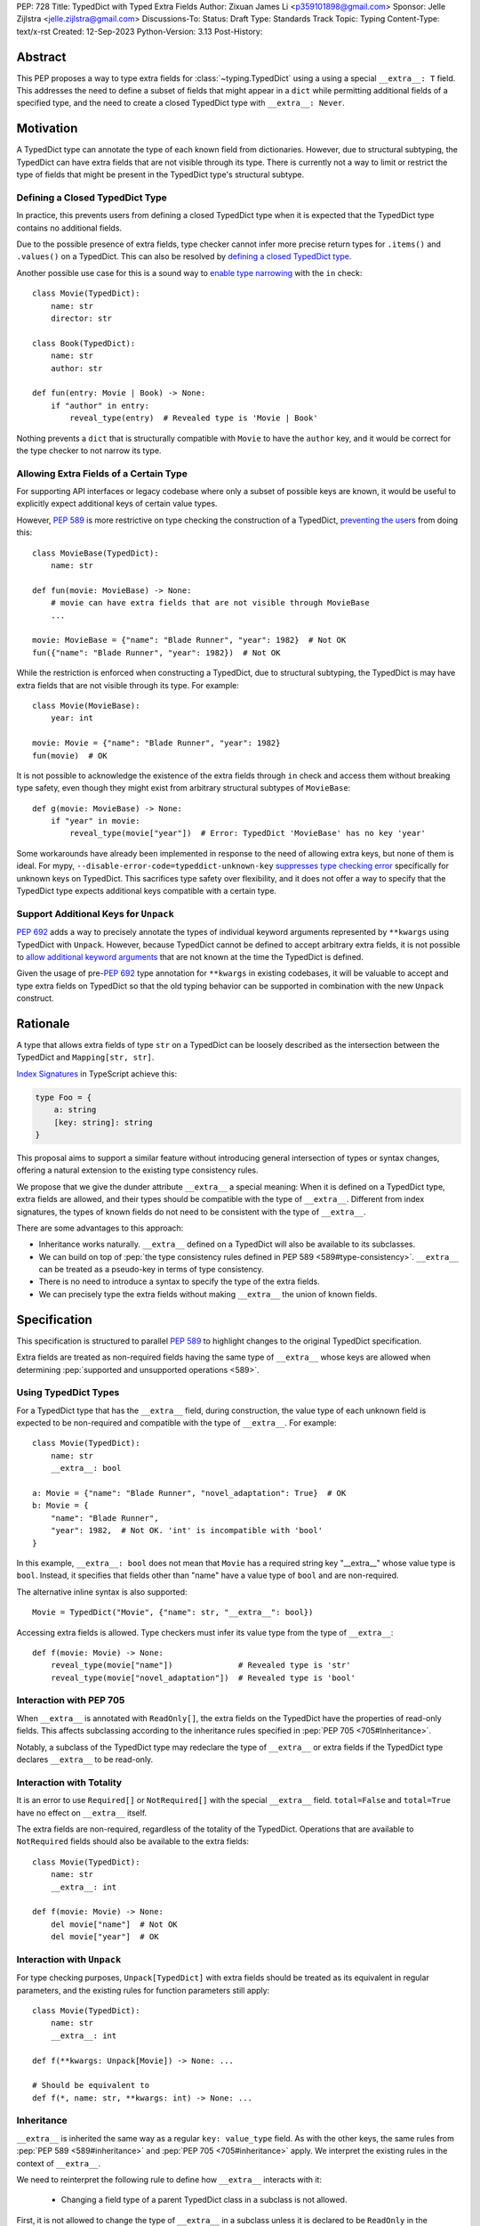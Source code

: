 PEP: 728
Title: TypedDict with Typed Extra Fields
Author: Zixuan James Li <p359101898@gmail.com>
Sponsor: Jelle Zijlstra <jelle.zijlstra@gmail.com>
Discussions-To:
Status: Draft
Type: Standards Track
Topic: Typing
Content-Type: text/x-rst
Created: 12-Sep-2023
Python-Version: 3.13
Post-History:


.. highlight:: rst

Abstract
========

This PEP proposes a way to type extra fields for :class:`~typing.TypedDict` using
a using a special ``__extra__: T`` field.
This addresses the need to define a subset of fields that might appear in a
``dict`` while permitting additional fields of a specified type, and the need to
create a closed TypedDict type with ``__extra__: Never``.

Motivation
==========

A TypedDict type can annotate the type of each known field from dictionaries.
However, due to structural subtyping, the TypedDict can have extra fields that
are not visible through its type. There is currently not a way to limit or
restrict the type of fields that might be present in the TypedDict type's
structural subtype.

Defining a Closed TypedDict Type
--------------------------------

In practice, this prevents users from defining a closed TypedDict type
when it is expected that the TypedDict type contains no additional fields.

Due to the possible presence of extra fields, type checker cannot infer more
precise return types for ``.items()`` and ``.values()`` on a TypedDict. This can
also be resolved by
`defining a closed TypedDict type <https://github.com/python/mypy/issues/7981>`__.

Another possible use case for this is a sound way to
`enable type narrowing <https://github.com/python/mypy/issues/9953>`__ with the
``in`` check::

    class Movie(TypedDict):
        name: str
        director: str
    
    class Book(TypedDict):
        name: str
        author: str

    def fun(entry: Movie | Book) -> None:
        if "author" in entry:
            reveal_type(entry)  # Revealed type is 'Movie | Book'

Nothing prevents a ``dict`` that is structurally compatible with ``Movie`` to
have the ``author`` key, and it would be correct for the type checker to not 
narrow its type.

Allowing Extra Fields of a Certain Type
---------------------------------------

For supporting API interfaces or legacy codebase where only a subset of possible
keys are known, it would be useful to explicitly expect additional keys of
certain value types.

However, :pep:`589` is more restrictive on type checking the construction of a
TypedDict, `preventing the users <https://github.com/python/mypy/issues/4617>`__
from doing this::

    class MovieBase(TypedDict):
        name: str

    def fun(movie: MovieBase) -> None:
        # movie can have extra fields that are not visible through MovieBase
        ...

    movie: MovieBase = {"name": "Blade Runner", "year": 1982}  # Not OK
    fun({"name": "Blade Runner", "year": 1982})  # Not OK

While the restriction is enforced when constructing a TypedDict, due to
structural subtyping, the TypedDict is may have extra fields that are not
visible through its type. For example::

    class Movie(MovieBase):
        year: int

    movie: Movie = {"name": "Blade Runner", "year": 1982}
    fun(movie)  # OK

It is not possible to acknowledge the existence of the extra fields through
``in`` check and access them without breaking type safety, even though they
might exist from arbitrary structural subtypes of ``MovieBase``::

    def g(movie: MovieBase) -> None:
        if "year" in movie:
            reveal_type(movie["year"])  # Error: TypedDict 'MovieBase' has no key 'year'

Some workarounds have already been implemented in response to the need of
allowing extra keys, but none of them is ideal. For mypy,
``--disable-error-code=typeddict-unknown-key``
`suppresses type checking error <https://github.com/python/mypy/pull/14225>`__
specifically for unknown keys on TypedDict. This sacrifices type safety over
flexibility, and it does not offer a way to specify that the TypedDict type
expects additional keys compatible with a certain type.

Support Additional Keys for ``Unpack``
--------------------------------------

:pep:`692` adds a way to precisely annotate the types of individual keyword
arguments represented by ``**kwargs`` using TypedDict with ``Unpack``. However,
because TypedDict cannot be defined to accept arbitrary extra fields, it is not
possible to
`allow additional keyword arguments <https://discuss.python.org/t/pep-692-using-typeddict-for-more-precise-kwargs-typing/17314/87>`__
that are not known at the time the TypedDict is defined.

Given the usage of pre-:pep:`692` type annotation for ``**kwargs`` in existing
codebases, it will be valuable to accept and type extra fields on TypedDict so
that the old typing behavior can be supported in combination with the new
``Unpack`` construct.

Rationale
=========

A type that allows extra fields of type ``str`` on a TypedDict can be loosely
described as the intersection between the TypedDict and ``Mapping[str, str]``.

`Index Signatures <https://www.typescriptlang.org/docs/handbook/2/objects.html#index-signatures>`__
in TypeScript achieve this:

.. code-block:: typescript

    type Foo = {
        a: string
        [key: string]: string
    }

This proposal aims to support a similar feature without introducing general
intersection of types or syntax changes, offering a natural extension to the
existing type consistency rules.

We propose that we give the dunder attribute ``__extra__`` a special meaning:
When it is defined on a TypedDict type, extra fields are allowed, and their
types should be compatible with the type of ``__extra__``. Different from index
signatures, the types of known fields do not need to be consistent with the type
of ``__extra__``.

There are some advantages to this approach:

- Inheritance works naturally. ``__extra__`` defined on a TypedDict will also
  be available to its subclasses.

- We can build on top of
  :pep:`the type consistency rules defined in PEP 589 <589#type-consistency>`.
  ``__extra__`` can be treated as a pseudo-key in terms of type consistency.

- There is no need to introduce a syntax to specify the type of the extra
  fields.

- We can precisely type the extra fields without making ``__extra__`` the union
  of known fields.

Specification
=============

This specification is structured to parallel :pep:`589` to highlight changes to
the original TypedDict specification.

Extra fields are treated as non-required fields having the same type of
``__extra__`` whose keys are allowed when determining
:pep:`supported and unsupported operations <589>`.

Using TypedDict Types
---------------------

For a TypedDict type that has the ``__extra__`` field, during construction, the
value type of each unknown field is expected to be non-required and compatible
with the type of ``__extra__``. For example::

    class Movie(TypedDict):
        name: str
        __extra__: bool
    
    a: Movie = {"name": "Blade Runner", "novel_adaptation": True}  # OK
    b: Movie = {
        "name": "Blade Runner",
        "year": 1982,  # Not OK. 'int' is incompatible with 'bool'
    }  

In this example, ``__extra__: bool`` does not mean that ``Movie`` has a required
string key "__extra__" whose value type is ``bool``. Instead, it specifies that
fields other than "name" have a value type of ``bool`` and are non-required.

The alternative inline syntax is also supported::

    Movie = TypedDict("Movie", {"name": str, "__extra__": bool})

Accessing extra fields is allowed. Type checkers must infer its value type from
the type of ``__extra__``::

    def f(movie: Movie) -> None:
        reveal_type(movie["name"])              # Revealed type is 'str'
        reveal_type(movie["novel_adaptation"])  # Revealed type is 'bool'

Interaction with PEP 705
------------------------

When ``__extra__`` is annotated with ``ReadOnly[]``, the extra fields on the
TypedDict have the properties of read-only fields. This affects subclassing
according to the inheritance rules specified in :pep:`PEP 705 <705#Inheritance>`.

Notably, a subclass of the TypedDict type may redeclare the type of ``__extra__``
or extra fields if the TypedDict type declares ``__extra__`` to be read-only.

Interaction with Totality
-------------------------

It is an error to use ``Required[]`` or ``NotRequired[]`` with the special
``__extra__`` field. ``total=False`` and ``total=True`` have no effect on
``__extra__`` itself.

The extra fields are non-required, regardless of the totality of the TypedDict.
Operations that are available to ``NotRequired`` fields should also be available
to the extra fields::

    class Movie(TypedDict):
        name: str
        __extra__: int

    def f(movie: Movie) -> None:
        del movie["name"]  # Not OK
        del movie["year"]  # OK

Interaction with ``Unpack``
---------------------------

For type checking purposes, ``Unpack[TypedDict]`` with extra fields should be
treated as its equivalent in regular parameters, and the existing rules for
function parameters still apply::

    class Movie(TypedDict):
        name: str
        __extra__: int
    
    def f(**kwargs: Unpack[Movie]) -> None: ...

    # Should be equivalent to
    def f(*, name: str, **kwargs: int) -> None: ...

Inheritance
-----------

``__extra__`` is inherited the same way as a regular ``key: value_type`` field.
As with the other keys, the same rules from :pep:`PEP 589 <589#inheritance>` and
:pep:`PEP 705 <705#inheritance>` apply. We interpret the existing rules in the
context of ``__extra__``.

We need to reinterpret the following rule to define how ``__extra__`` interacts
with it:

    * Changing a field type of a parent TypedDict class in a subclass is not allowed.

First, it is not allowed to change the type of ``__extra__`` in a subclass unless
it is declared to be ``ReadOnly`` in the superclass::

    class Parent(TypedDict):
        __extra__: int | None
    
    class Child(Parent):
        __extra__: int  # Not OK. Like any other TypedDict field, __extra__'s type cannot be changed

Second, ``__extra__`` effectively defines the type of any unnamed fields
accepted to the TypedDict and marks them as non-required. Thus, the above
restriction applies to any additional fields defined in a subclass. For each
field added in a subclass, all of the following conditions should apply:

- If ``__extra__`` is read-only

    - The field can be either required or non-required

    - The field's value type is consistent with the type of ``__extra__``

- If ``__extra__`` is not read-only

    - The field is non-required

    - The field's value type is consistent with the type of ``__extra__``

    - The type of ``__extra__`` is consistent with the field's value type

- If ``__extra__`` is not redeclared, the subclass inherits it as-is.

For example::

    class MovieBase(TypedDict):
        name: str
        __extra__: int | None
    
    class AdaptedMovie(MovieBase):  # Not OK. 'bool' is not consistent with 'int | None'
        adapted_from_novel: bool
 
    class MovieRequiredYear(MovieBase):  # Not OK. Required key 'year' is not known to 'Parent'
        year: int | None

    class MovieNotRequiredYear(MovieBase):  # Not OK. 'int | None' is not consistent with 'int'
        year: NotRequired[int]

    class MovieWithYear(MovieBase):  # OK
        year: NotRequired[int | None]

Due to this nature, an important side effect allows us to define a TypedDict
type that disallows additional fields::

    class MovieFinal(TypedDict):
        name: str
        __extra__: Never

Here, annotating ``__extra__`` with :class:`typing.Never` specifies that
there can be no other keys in ``MovieFinal`` other than the known ones.

Type Consistency
----------------

In addition to the set ``S`` of keys of the explicitly defined fields, a
TypedDict type that has ``__extra__`` is considered to have an infinite set of
fields that all satisfy the following conditions:

- If ``__extra__`` is read-only

    - The field's value type is consistent with the type of ``__extra__``

    - The field's key is not in ``S``.

- If ``__extra__`` is not read-only

    - The field is non-required

    - The field's value type is consistent with the type of ``__extra__``

    - The type of ``__extra__`` is consistent with the field's value type

    - The field's key is not in ``S``.

For type checking purposes, let "__extra__" be a non-required pseudo-field to be
included whenever "for each ... item/key" is stated in
:pep:`the existing type consistency rules from PEP 705 <705#type-consistency>`,
and we modify it as follows:

    A TypedDict type ``A`` is consistent with TypedDict ``B`` if ``A`` is
    structurally compatible with ``B``. This is true if and only if all of the
    following are satisfied:

    * For each item in ``B``, ``A`` has the corresponding key, unless the item
      in ``B`` is read-only, not required, and of top value type
      (``ReadOnly[NotRequired[object]]``). [Edit: Otherwise, if the
      corresponding key with the same name cannot be found in ``A``, "__extra__"
      is considered the corresponding key.]

    * For each item in ``B``, if ``A`` has the corresponding key [Edit: or
      "__extra__"], the corresponding value type in ``A`` is consistent with the
      value type in ``B``.

    * For each non-read-only item in ``B``, its value type is consistent with
      the corresponding value type in ``A``. [Edit: if the corresponding key
      with the same name cannot be found in ``A``, "__extra__" is considered the
      corresponding key.]

    * For each required key in ``B``, the corresponding key is required in ``A``.
      For each non-required key in ``B``, if the item is not read-only in ``B``,
      the corresponding key is not required in ``A``.
      [Edit: if the corresponding key with the same name cannot be found in
      ``A``, "__extra__" is considered to be non-required as the corresponding
      key.]

The following examples illustrate these checks in action.

``__extra__`` puts various restrictions on additional fields for type
consistency checks::

    class Movie(TypedDict):
        name: str
        __extra__: int | None

    class MovieDetails(TypedDict):
        name: str
        year: NotRequired[int]
    
    details: MovieDetails = {"name": "Kill Bill Vol. 1", "year": 2003}
    movie: Movie = details  # Not OK. While 'int' is consistent with 'int | None',
                            # 'int | None' is not consistent with 'int'

The value type of "year" is not found in ``Movie``, and that it is not
"read-only, not required, and of top value type (``ReadOnly[NotRequired[object]]``)"
thus it needs to be consistent with ``__extra__``'s value type and vice versa::

    class MovieDetails(TypedDict):
        name: str
        year: int | None

    details: MovieDetails = {"name": "Kill Bill Vol. 1", "year": 2003}
    movie: Movie = details  # Not OK. 'year' is not required in 'Movie',
                            # so it shouldn't be required in 'MovieDetails' either

Because "year" is absent in ``Movie``, "__extra__" is considered the
corresponding key. "year" being required violates the rule "For each required
key in ``B``, the corresponding key is required in ``A``".

When ``__extra__`` is defined to be read-only in a TypedDict type, it is possible 
for a field to have a narrower type than ``__extra__``'s value type.

    class Movie(TypedDict):
        name: str
        __extra__: ReadOnly[str | int]
    
    class MovieDetails(TypedDict):
        name: str
        year: NotRequired[int]

    details: MovieDetails = {"name": "Kill Bill Vol. 2", "year": 2004}
    movie: Movie = details  # OK. 'int' is consistent with 'str | int'.

This behaves the same way as :pep:`705` specified if ``year: ReadOnly[str | int]``
is a field defined in ``Movie``.

``__extra__`` as a pseudo-field follows the same rules that other fields have,
so when both TypedDict contains ``__extra__``, this check is naturally
enforced::

    class MovieExtraInt(TypedDict):
        name: str
        __extra__: int

    class MovieExtraStr(TypedDict):
        name: str
        __extra__: str
    
    extra_int: MovieExtraInt = {"name": "No Country for Old Men", "year": 2007}
    extra_str: MovieExtraStr = {"name": "No Country for Old Men", "description": ""}
    extra_int = extra_str  # Not OK. 'str' is inconsistent with 'int' for field '__extra__'
    extra_str = extra_int  # Not OK. 'int' is inconsistent with 'str' for field '__extra__'
    
Interaction with Mapping[KT, VT]
--------------------------------

A TypedDict can be consistent with ``Mapping[...]`` types other than
``Mapping[str, object]`` as long as the union of value types on all fields is
consistent with the value type of the ``Mapping[...]`` type. It is an extension
to this rule from :pep:`589`::

    * A TypedDict with all ``int`` values is not consistent with
      ``Mapping[str, int]``, since there may be additional non-``int``
      values not visible through the type, due to structural subtyping.
      These can be accessed using the ``values()`` and ``items()``
      methods in ``Mapping``

For example::

    class MovieExtraStr(TypedDict):
        name: str
        __extra__: str

    extra_str: MovieExtraStr = {"name": "Blade Runner", "summary": ""}
    str_mapping: Mapping[str, str] = extra_str  # OK

    int_mapping: Mapping[str, int] = extra_int  # Not OK. 'int | str' is not consistent with 'int'
    int_str_mapping: Mapping[str, int | str] = extra_int  # OK

Furthermore, type checkers should be able to infer the precise return types for
``values()`` and ``items()`` on a TypedDict::

    def fun(movie: MovieExtraStr) -> None:
        reveal_type(movie.items())  # Revealed type is 'dict_items[str, str]'
        reveal_type(movie.values())  # Revealed type is 'dict_values[str, str]'

Interaction with dict[KT, VT]
--------------------------------

Note that because the presence of ``__extra__`` prohibits additional required
keys in a TypedDict type's structural subtypes, we can determine if the
TypedDict type and its structural subtypes will ever have any required key
during static analysis.

If there is no required key, the TypedDict type is consistent with ``dict[KT, VT]``
and vice versa if all fields on the TypedDict type satisfy the following
conditions:

- ``VT`` is consistent with the value type of the field

- The value type of the field is consistent with ``VT`` 

For example::

    class IntDict(TypedDict):
        __extra__: int

    class IntDictWithNum(IntDict):
        num: NotRequired[int]

    def f(x: IntDict) -> None:
        v: dict[str, int] = x  # OK
        v.clear()  # OK
    
    not_required_num: IntDictWithNum = {"num": 1, "bar": 2} 
    regular_dict: dict[str, int] = not_required_num  # OK
    f(not_required_num)  # OK

In this case, methods that are previously unavailable on a TypedDict are allowed.

    not_required_num.clear()  # OK

    reveal_type(not_required_num.popitem())  # OK. Revealed type is tuple[str, int]

Open Issues
===========

Alternatives to the ``__extra__`` Magic Field
---------------------------------------------

As it was pointed out in the `PEP 705 review comment
<https://discuss.python.org/t/pep-705-typeddict-read-only-and-other-keys/36457/6>`__,
``__extra__`` as a field has some disadvantages, including not allowing
"__extra__" as a regular key, requiring special-handling to disallow
``Required`` and ``NotRequired``. There could be some better alternatives to
this without the above mentioned issues.

Backwards Compatibility
=======================

While dunder attributes like ``__extra__`` are reserved for stdlib, it is still
a limitation that ``__extra__`` is no longer usable as a regular key. If the
proposal is accepted, none of ``__required_keys__``, ``__optional_keys__``,
``__readonly_keys__`` and ``__mutable_keys__`` should include ``__extra__`` in
runtime.

Because this is a type-checking feature, it can be made available to older
versions as long as the type checker supports it.

Rejected Ideas
==============

Allowing Extra Fields without Specifying the Type
-------------------------------------------------

``extra=True`` was originally proposed for defining a TypedDict accept extra
fields regardless of the type, like how ``total=True`` works::

    class TypedDict(extra=True):
        pass

Because it did not offer a way to specify the type of the extra fields, the type
checkers will need to assume that the type of the extra fields are ``Any``,
which compromises type safety. Furthermore, the current behavior of TypedDict
already allows untyped extra fields to be present in runtime, due to structural
subtyping.

Supporting ``TypedDict(extra=type)``
------------------------------------

This adds more corner cases to determine whether a type should be treated as a
type or a value. And it will require more work to support using special forms to
type the extra fields.

While this saves us from reserving an attribute for special use, it will require
extra work to implement inheritance, and it is less natural to integrate with
generic TypedDicts.

Support Extra Fields with Intersection
--------------------------------------

Supporting intersections in Python's type system requires a lot of careful
considerations, and it can take a long time for the community to reach a
consensus on a reasonable design.

Ideally, extra fields in TypedDict should not be blocked by work on
intersections, nor does it necessarily need to be supported through
intersections.

Moreover, the intersection between ``Mapping[...]`` and ``TypedDict`` is not
equivalent to a TypedDict type with the proposed ``__extra__`` special field, as
the value type of all known fields in ``TypedDict`` need to satisfy the
is-subtype-of relation with the value type of ``Mapping[...]``.

Requiring Type Compatibility of the Known Fields with ``__extra__``
-------------------------------------------------------------------

``__extra__`` restricts the value type for keys that are *unknown* to the
TypedDict type. So the value type of any *known* field is not necessarily
consistent with ``__extra__``'s type, and ``__extra__``'s type is not
necessarily consistent with the value types of all known fields.

This differs from TypeScript's `Index Signatures
<https://www.typescriptlang.org/docs/handbook/2/objects.html#index-signatures>`__
syntax, which requires all properties' types to match the string index's type.
For example:

.. code-block:: typescript

    interface MovieWithExtraNumber {
        name: string // Property 'name' of type 'string' is not assignable to 'string' index type 'number'.
        [index: string]: number
    }

    interface MovieWithExtraNumberOrString {
        name: string // OK
        [index: string]: number | string
    }

This is a known limitation is discussed in `TypeScript's issue tracker
<https://github.com/microsoft/TypeScript/issues/17867>`__,
where it is suggested that there should be a way to exclude the defined keys
from the index signature, so that it is possible to define a type like
``MovieWithExtraNumber``.

Reference Implementation
========================

pyanalyze has `experimental support
<https://github.com/quora/pyanalyze/blob/9bfc2c58467c87774a9950838402d2657b1486a0/pyanalyze/extensions.py#L590>`__
for a similar feature.

Reference implementation for this specific proposal, however, is not currently
available.

Acknowledgments
================

Thanks to Jelle Zijlstra for sponsoring this PEP and providing review feedbacks,
Eric Traut who `proposed the original design
<https://mail.python.org/archives/list/typing-sig@python.org/message/3Z72OQWVTOVS6UYUUCCII2UZN56PV5II/>`
this PEP iterates on, and Alice Purcell for offering perspective as the author
of :pep:`705`.

Copyright
=========

This document is placed in the public domain or under the
CC0-1.0-Universal license, whichever is more permissive.
